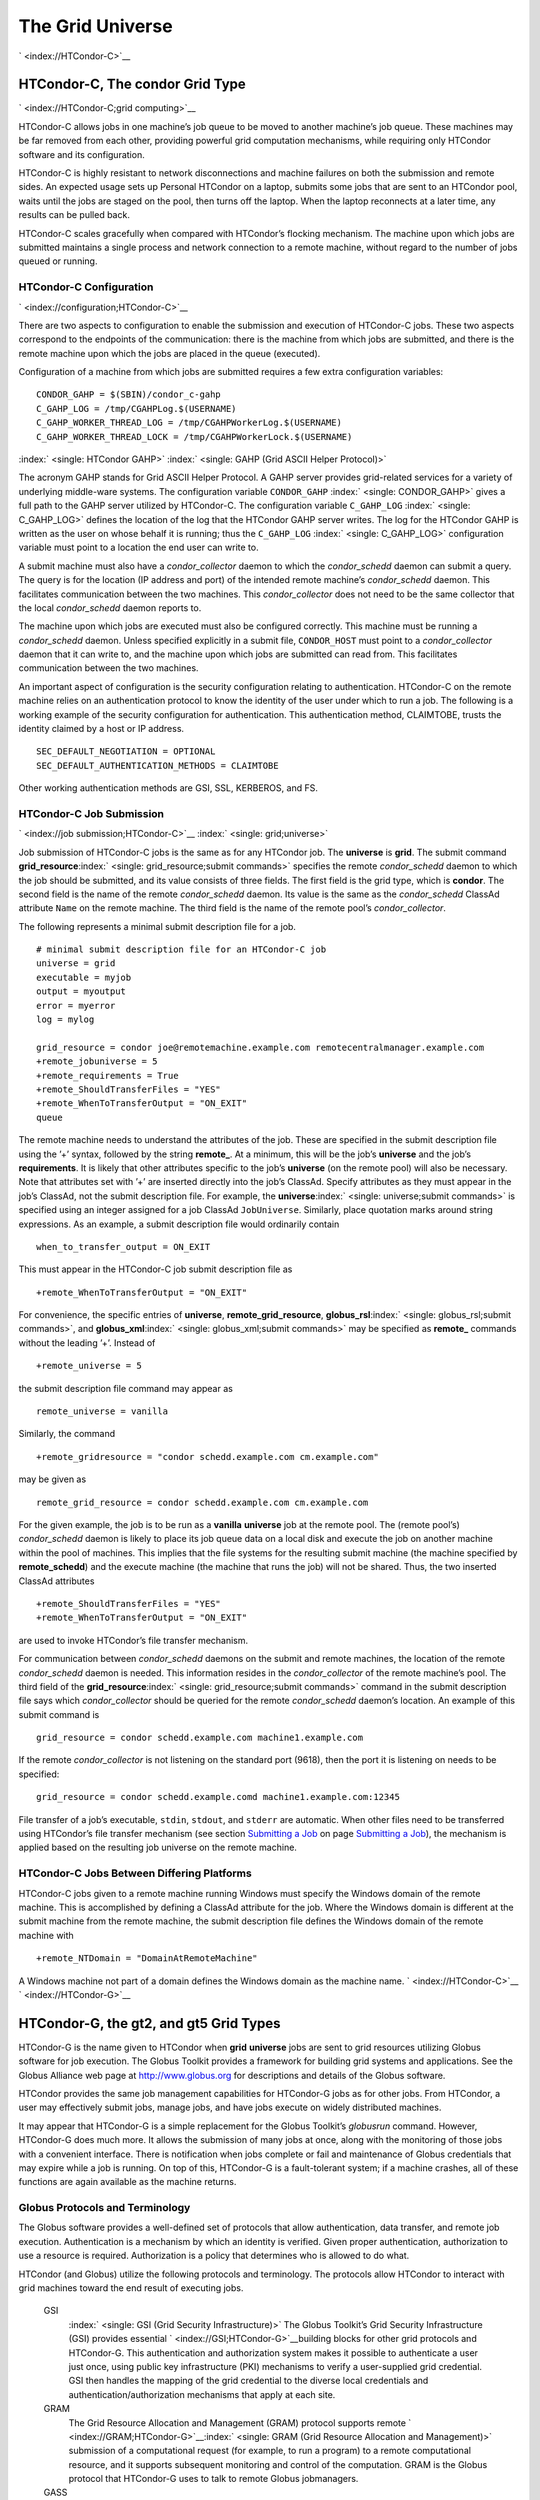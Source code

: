       

The Grid Universe
=================

` <index://HTCondor-C>`__

HTCondor-C, The condor Grid Type
--------------------------------

` <index://HTCondor-C;grid computing>`__

HTCondor-C allows jobs in one machine’s job queue to be moved to another
machine’s job queue. These machines may be far removed from each other,
providing powerful grid computation mechanisms, while requiring only
HTCondor software and its configuration.

HTCondor-C is highly resistant to network disconnections and machine
failures on both the submission and remote sides. An expected usage sets
up Personal HTCondor on a laptop, submits some jobs that are sent to an
HTCondor pool, waits until the jobs are staged on the pool, then turns
off the laptop. When the laptop reconnects at a later time, any results
can be pulled back.

HTCondor-C scales gracefully when compared with HTCondor’s flocking
mechanism. The machine upon which jobs are submitted maintains a single
process and network connection to a remote machine, without regard to
the number of jobs queued or running.

HTCondor-C Configuration
''''''''''''''''''''''''

` <index://configuration;HTCondor-C>`__

There are two aspects to configuration to enable the submission and
execution of HTCondor-C jobs. These two aspects correspond to the
endpoints of the communication: there is the machine from which jobs are
submitted, and there is the remote machine upon which the jobs are
placed in the queue (executed).

Configuration of a machine from which jobs are submitted requires a few
extra configuration variables:

::

    CONDOR_GAHP = $(SBIN)/condor_c-gahp 
    C_GAHP_LOG = /tmp/CGAHPLog.$(USERNAME) 
    C_GAHP_WORKER_THREAD_LOG = /tmp/CGAHPWorkerLog.$(USERNAME) 
    C_GAHP_WORKER_THREAD_LOCK = /tmp/CGAHPWorkerLock.$(USERNAME)

:index:` <single: HTCondor GAHP>`
:index:` <single: GAHP (Grid ASCII Helper Protocol)>`

The acronym GAHP stands for Grid ASCII Helper Protocol. A GAHP server
provides grid-related services for a variety of underlying middle-ware
systems. The configuration variable ``CONDOR_GAHP``
:index:` <single: CONDOR_GAHP>` gives a full path to the GAHP server utilized
by HTCondor-C. The configuration variable ``C_GAHP_LOG``
:index:` <single: C_GAHP_LOG>` defines the location of the log that the
HTCondor GAHP server writes. The log for the HTCondor GAHP is written as
the user on whose behalf it is running; thus the ``C_GAHP_LOG``
:index:` <single: C_GAHP_LOG>` configuration variable must point to a
location the end user can write to.

A submit machine must also have a *condor\_collector* daemon to which
the *condor\_schedd* daemon can submit a query. The query is for the
location (IP address and port) of the intended remote machine’s
*condor\_schedd* daemon. This facilitates communication between the two
machines. This *condor\_collector* does not need to be the same
collector that the local *condor\_schedd* daemon reports to.

The machine upon which jobs are executed must also be configured
correctly. This machine must be running a *condor\_schedd* daemon.
Unless specified explicitly in a submit file, ``CONDOR_HOST`` must point
to a *condor\_collector* daemon that it can write to, and the machine
upon which jobs are submitted can read from. This facilitates
communication between the two machines.

An important aspect of configuration is the security configuration
relating to authentication. HTCondor-C on the remote machine relies on
an authentication protocol to know the identity of the user under which
to run a job. The following is a working example of the security
configuration for authentication. This authentication method, CLAIMTOBE,
trusts the identity claimed by a host or IP address.

::

    SEC_DEFAULT_NEGOTIATION = OPTIONAL 
    SEC_DEFAULT_AUTHENTICATION_METHODS = CLAIMTOBE

Other working authentication methods are GSI, SSL, KERBEROS, and FS.

HTCondor-C Job Submission
'''''''''''''''''''''''''

` <index://job submission;HTCondor-C>`__ :index:` <single: grid;universe>`

Job submission of HTCondor-C jobs is the same as for any HTCondor job.
The **universe** is **grid**. The submit command
**grid\_resource**\ :index:` <single: grid_resource;submit commands>`
specifies the remote *condor\_schedd* daemon to which the job should be
submitted, and its value consists of three fields. The first field is
the grid type, which is **condor**. The second field is the name of the
remote *condor\_schedd* daemon. Its value is the same as the
*condor\_schedd* ClassAd attribute ``Name`` on the remote machine. The
third field is the name of the remote pool’s *condor\_collector*.

The following represents a minimal submit description file for a job.

::

    # minimal submit description file for an HTCondor-C job 
    universe = grid 
    executable = myjob 
    output = myoutput 
    error = myerror 
    log = mylog 
     
    grid_resource = condor joe@remotemachine.example.com remotecentralmanager.example.com 
    +remote_jobuniverse = 5 
    +remote_requirements = True 
    +remote_ShouldTransferFiles = "YES" 
    +remote_WhenToTransferOutput = "ON_EXIT" 
    queue

The remote machine needs to understand the attributes of the job. These
are specified in the submit description file using the ’+’ syntax,
followed by the string **remote\_**. At a minimum, this will be the
job’s **universe** and the job’s **requirements**. It is likely that
other attributes specific to the job’s **universe** (on the remote pool)
will also be necessary. Note that attributes set with ’+’ are inserted
directly into the job’s ClassAd. Specify attributes as they must appear
in the job’s ClassAd, not the submit description file. For example, the
**universe**\ :index:` <single: universe;submit commands>` is specified
using an integer assigned for a job ClassAd ``JobUniverse``. Similarly,
place quotation marks around string expressions. As an example, a submit
description file would ordinarily contain

::

    when_to_transfer_output = ON_EXIT

This must appear in the HTCondor-C job submit description file as

::

    +remote_WhenToTransferOutput = "ON_EXIT"

For convenience, the specific entries of **universe**,
**remote\_grid\_resource**,
**globus\_rsl**\ :index:` <single: globus_rsl;submit commands>`, and
**globus\_xml**\ :index:` <single: globus_xml;submit commands>` may be
specified as **remote\_** commands without the leading ’+’. Instead of

::

    +remote_universe = 5

the submit description file command may appear as

::

    remote_universe = vanilla

Similarly, the command

::

    +remote_gridresource = "condor schedd.example.com cm.example.com"

may be given as

::

    remote_grid_resource = condor schedd.example.com cm.example.com

For the given example, the job is to be run as a **vanilla**
**universe** job at the remote pool. The (remote pool’s)
*condor\_schedd* daemon is likely to place its job queue data on a local
disk and execute the job on another machine within the pool of machines.
This implies that the file systems for the resulting submit machine (the
machine specified by **remote\_schedd**) and the execute machine (the
machine that runs the job) will not be shared. Thus, the two inserted
ClassAd attributes

::

    +remote_ShouldTransferFiles = "YES" 
    +remote_WhenToTransferOutput = "ON_EXIT"

are used to invoke HTCondor’s file transfer mechanism.

For communication between *condor\_schedd* daemons on the submit and
remote machines, the location of the remote *condor\_schedd* daemon is
needed. This information resides in the *condor\_collector* of the
remote machine’s pool. The third field of the
**grid\_resource**\ :index:` <single: grid_resource;submit commands>`
command in the submit description file says which *condor\_collector*
should be queried for the remote *condor\_schedd* daemon’s location. An
example of this submit command is

::

    grid_resource = condor schedd.example.com machine1.example.com

If the remote *condor\_collector* is not listening on the standard port
(9618), then the port it is listening on needs to be specified:

::

    grid_resource = condor schedd.example.comd machine1.example.com:12345

File transfer of a job’s executable, ``stdin``, ``stdout``, and
``stderr`` are automatic. When other files need to be transferred using
HTCondor’s file transfer mechanism (see section \ `Submitting a
Job <../users-manual/submitting-a-job.html>`__ on page \ `Submitting a
Job <../users-manual/submitting-a-job.html>`__), the mechanism is
applied based on the resulting job universe on the remote machine.

HTCondor-C Jobs Between Differing Platforms
'''''''''''''''''''''''''''''''''''''''''''

HTCondor-C jobs given to a remote machine running Windows must specify
the Windows domain of the remote machine. This is accomplished by
defining a ClassAd attribute for the job. Where the Windows domain is
different at the submit machine from the remote machine, the submit
description file defines the Windows domain of the remote machine with

::

      +remote_NTDomain = "DomainAtRemoteMachine"

A Windows machine not part of a domain defines the Windows domain as the
machine name. ` <index://HTCondor-C>`__ ` <index://HTCondor-G>`__

HTCondor-G, the gt2, and gt5 Grid Types
---------------------------------------

HTCondor-G is the name given to HTCondor when **grid** **universe** jobs
are sent to grid resources utilizing Globus software for job execution.
The Globus Toolkit provides a framework for building grid systems and
applications. See the Globus Alliance web page at
`http://www.globus.org <http://www.globus.org>`__ for descriptions and
details of the Globus software.

HTCondor provides the same job management capabilities for HTCondor-G
jobs as for other jobs. From HTCondor, a user may effectively submit
jobs, manage jobs, and have jobs execute on widely distributed machines.

It may appear that HTCondor-G is a simple replacement for the Globus
Toolkit’s *globusrun* command. However, HTCondor-G does much more. It
allows the submission of many jobs at once, along with the monitoring of
those jobs with a convenient interface. There is notification when jobs
complete or fail and maintenance of Globus credentials that may expire
while a job is running. On top of this, HTCondor-G is a fault-tolerant
system; if a machine crashes, all of these functions are again available
as the machine returns.

Globus Protocols and Terminology
''''''''''''''''''''''''''''''''

The Globus software provides a well-defined set of protocols that allow
authentication, data transfer, and remote job execution. Authentication
is a mechanism by which an identity is verified. Given proper
authentication, authorization to use a resource is required.
Authorization is a policy that determines who is allowed to do what.

HTCondor (and Globus) utilize the following protocols and terminology.
The protocols allow HTCondor to interact with grid machines toward the
end result of executing jobs.

 GSI
    :index:` <single: GSI (Grid Security Infrastructure)>` The Globus
    Toolkit’s Grid Security Infrastructure (GSI) provides essential
    ` <index://GSI;HTCondor-G>`__\ building blocks for other grid
    protocols and HTCondor-G. This authentication and authorization
    system makes it possible to authenticate a user just once, using
    public key infrastructure (PKI) mechanisms to verify a user-supplied
    grid credential. GSI then handles the mapping of the grid credential
    to the diverse local credentials and authentication/authorization
    mechanisms that apply at each site.
 GRAM
    The Grid Resource Allocation and Management (GRAM) protocol supports
    remote
    ` <index://GRAM;HTCondor-G>`__\ :index:` <single: GRAM (Grid Resource Allocation and Management)>`
    submission of a computational request (for example, to run a
    program) to a remote computational resource, and it supports
    subsequent monitoring and control of the computation. GRAM is the
    Globus protocol that HTCondor-G uses to talk to remote Globus
    jobmanagers.
 GASS
    The Globus Toolkit’s Global Access to Secondary Storage (GASS)
    service provides
    ` <index://GASS;HTCondor-G>`__\ :index:` <single: GASS (Global Access to Secondary Storage)>`
    mechanisms for transferring data to and from a remote HTTP, FTP, or
    GASS server. GASS is used by HTCondor for the **gt2** grid type to
    transfer a job’s files to and from the machine where the job is
    submitted and the remote resource.
 GridFTP
    GridFTP is an extension of FTP that provides strong security and
    high-performance options for large data transfers.
 RSL
    RSL (Resource Specification Language) is the language GRAM accepts
    to specify job information.
 gatekeeper
    A gatekeeper is a software daemon executing on a remote machine on
    the grid. It is relevant only to the **gt2** grid type, and this
    daemon handles the initial communication between HTCondor and a
    remote resource.
 jobmanager
    A jobmanager is the Globus service that is initiated at a remote
    resource to submit, keep track of, and manage grid I/O for jobs
    running on an underlying batch system. There is a specific
    jobmanager for each type of batch system supported by Globus
    (examples are HTCondor, LSF, and PBS).

In its interaction with Globus software, HTCondor contains a GASS
server, used to transfer the executable, ``stdin``, ``stdout``, and
``stderr`` to and from the remote job execution site. HTCondor uses the
GRAM protocol to contact the remote gatekeeper and request that a new
jobmanager be started. The GRAM protocol is also used to when monitoring
the job’s progress. HTCondor detects and intelligently handles cases
such as if the remote resource crashes.

There are now two different versions of the GRAM protocol in common
usage: **gt2** and **gt5**. HTCondor supports both of them.

 gt2
    This initial GRAM protocol is used in Globus Toolkit versions 1 and
    2. It is still used by many production systems. Where available in
    the other, more recent versions of the protocol, **gt2** is referred
    to as the pre-web services GRAM (or pre-WS GRAM) or GRAM2.
 gt5
    This latest GRAM protocol is an extension of GRAM2 that is intended
    to be more scalable and robust. It is usually referred to as GRAM5.

The gt2 Grid Type
'''''''''''''''''

:index:` <single: grid, grid type gt2;universe>`
:index:` <single: submitting jobs to gt2;grid computing>`

HTCondor-G supports submitting jobs to remote resources running the
Globus Toolkit’s GRAM2 (or pre-WS GRAM) service. This flavor of GRAM is
the most common. These HTCondor-G jobs are submitted the same as any
other HTCondor job. The **universe** is **grid**, and the pre-web
services GRAM protocol is specified by setting the type of grid as
**gt2** in the
**grid\_resource**\ :index:` <single: grid_resource;submit commands>`
command. ` <index://job submission;HTCondor-G>`__
` <index://proxy;HTCondor-G>`__ :index:` <single: proxy>`

Under HTCondor, successful job submission to the **grid** **universe**
with **gt2** requires credentials.
` <index://X.509 certificate;HTCondor-G>`__\ An X.509 certificate is
used to create a proxy, and an account, authorization, or allocation to
use a grid resource is required. For general information on proxies and
certificates, please consult the Globus page at

`http://www-unix.globus.org/toolkit/docs/4.0/security/key-index.html <http://www-unix.globus.org/toolkit/docs/4.0/security/key-index.html>`__

Before submitting a job to HTCondor under the **grid** universe, use
*grid-proxy-init* to create a proxy.

Here is a simple submit description file.
:index:` <single: grid universe;submit description file>`\ The example
specifies a **gt2** job to be run on an NCSA machine.

::

    executable = test 
    universe = grid 
    grid_resource = gt2 modi4.ncsa.uiuc.edu/jobmanager 
    output = test.out 
    log = test.log 
    queue

The **executable**\ :index:` <single: executable;submit commands>` for this
example is transferred from the local machine to the remote machine. By
default, HTCondor transfers the executable, as well as any files
specified by an **input**\ :index:` <single: input;submit commands>`
command. Note that the executable must be compiled for its intended
platform. :index:` <single: grid_resource;submit commands>`

The command
**grid\_resource**\ :index:` <single: grid_resource;submit commands>` is a
required command for grid universe jobs. The second field specifies the
scheduling software to be used on the remote resource. There is a
specific jobmanager for each type of batch system supported by Globus.
The full syntax for this command line appears as

::

    grid_resource = gt2 machinename[:port]/jobmanagername[:X.509 distinguished name]

The portions of this syntax specification enclosed within square
brackets ([ and ]) are optional. On a machine where the jobmanager is
listening on a nonstandard port, include the port number. The
jobmanagername is a site-specific string. The most common one is
jobmanager-fork, but others are

::

    jobmanager 
    jobmanager-condor 
    jobmanager-pbs 
    jobmanager-lsf 
    jobmanager-sge

The Globus software running on the remote resource uses this string to
identify and select the correct service to perform. Other jobmanagername
strings are used, where additional services are defined and implemented.

The job log file is maintained on the submit machine.

Example output from *condor\_q* for this submission looks like:

::

    % condor_q 
     
     
    -- Submitter: wireless48.cs.wisc.edu : <128.105.48.148:33012> : wireless48.cs.wi 
     
     ID      OWNER         SUBMITTED     RUN_TIME ST PRI SIZE CMD 
       7.0   smith        3/26 14:08   0+00:00:00 I  0   0.0  test 
     
    1 jobs; 1 idle, 0 running, 0 held

After a short time, the Globus resource accepts the job. Again running
*condor\_q* will now result in

::

    % condor_q 
     
     
    -- Submitter: wireless48.cs.wisc.edu : <128.105.48.148:33012> : wireless48.cs.wi 
     
     ID      OWNER         SUBMITTED     RUN_TIME ST PRI SIZE CMD 
       7.0   smith        3/26 14:08   0+00:01:15 R  0   0.0  test 
     
    1 jobs; 0 idle, 1 running, 0 held

Then, very shortly after that, the queue will be empty again, because
the job has finished:

::

    % condor_q 
     
     
    -- Submitter: wireless48.cs.wisc.edu : <128.105.48.148:33012> : wireless48.cs.wi 
     
     ID      OWNER            SUBMITTED     RUN_TIME ST PRI SIZE CMD 
     
    0 jobs; 0 idle, 0 running, 0 held

A second example of a submit description file runs the Unix *ls* program
on a different Globus resource.

::

    executable = /bin/ls 
    transfer_executable = false 
    universe = grid 
    grid_resource = gt2 vulture.cs.wisc.edu/jobmanager 
    output = ls-test.out 
    log = ls-test.log 
    queue

In this example, the executable (the binary) has been pre-staged. The
executable is on the remote machine, and it is not to be transferred
before execution. Note that the required **grid\_resource** and
**universe** commands are present. The command

::

    transfer_executable = false

within the submit description file identifies the executable as being
pre-staged. In this case, the **executable** command gives the path to
the executable on the remote machine.

A third example submits a Perl script to be run as a submitted HTCondor
job. The Perl script both lists and sets environment variables for a
job. Save the following Perl script with the name ``env-test.pl``, to be
used as an HTCondor job executable.

::

    #!/usr/bin/env perl 
     
    foreach $key (sort keys(%ENV)) 
    { 
       print "$key = $ENV{$key}\n" 
    } 
     
    exit 0;

Run the Unix command

::

    chmod 755 env-test.pl

to make the Perl script executable.

Now create the following submit description file. Replace
``example.cs.wisc.edu/jobmanager`` with a resource you are authorized to
use.

::

    executable = env-test.pl 
    universe = grid 
    grid_resource = gt2 example.cs.wisc.edu/jobmanager 
    environment = foo=bar; zot=qux 
    output = env-test.out 
    log = env-test.log 
    queue

When the job has completed, the output file, ``env-test.out``, should
contain something like this:

::

    GLOBUS_GRAM_JOB_CONTACT = https://example.cs.wisc.edu:36213/30905/1020633947/ 
    GLOBUS_GRAM_MYJOB_CONTACT = URLx-nexus://example.cs.wisc.edu:36214 
    GLOBUS_LOCATION = /usr/local/globus 
    GLOBUS_REMOTE_IO_URL = /home/smith/.globus/.gass_cache/globus_gass_cache_1020633948 
    HOME = /home/smith 
    LANG = en_US 
    LOGNAME = smith 
    X509_USER_PROXY = /home/smith/.globus/.gass_cache/globus_gass_cache_1020633951 
    foo = bar 
    zot = qux

Of particular interest is the ``GLOBUS_REMOTE_IO_URL`` environment
variable. HTCondor-G automatically starts up a GASS remote I/O server on
the submit machine. Because of the potential for either side of the
connection to fail, the URL for the server cannot be passed directly to
the job. Instead, it is placed into a file, and the
``GLOBUS_REMOTE_IO_URL`` environment variable points to this file.
Remote jobs can read this file and use the URL it contains to access the
remote GASS server running inside HTCondor-G. If the location of the
GASS server changes (for example, if HTCondor-G restarts), HTCondor-G
will contact the Globus gatekeeper and update this file on the machine
where the job is running. It is therefore important that all accesses to
the remote GASS server check this file for the latest location.

The following example is a Perl script that uses the GASS server in
HTCondor-G to copy input files to the execute machine. In this example,
the remote job counts the number of lines in a file.

::

    #!/usr/bin/env perl 
    use FileHandle; 
    use Cwd; 
     
    STDOUT->autoflush(); 
    $gassUrl = `cat $ENV{GLOBUS_REMOTE_IO_URL}`; 
    chomp $gassUrl; 
     
    $ENV{LD_LIBRARY_PATH} = $ENV{GLOBUS_LOCATION}. "/lib"; 
    $urlCopy = $ENV{GLOBUS_LOCATION}."/bin/globus-url-copy"; 
     
    # globus-url-copy needs a full path name 
    $pwd = getcwd(); 
    print "$urlCopy $gassUrl/etc/hosts file://$pwd/temporary.hosts\n\n"; 
    `$urlCopy $gassUrl/etc/hosts file://$pwd/temporary.hosts`; 
     
    open(file, "temporary.hosts"); 
    while(<file>) { 
    print $_; 
    } 
     
    exit 0;

The submit description file used to submit the Perl script as an
HTCondor job appears as:

::

    executable = gass-example.pl 
    universe = grid 
    grid_resource = gt2 example.cs.wisc.edu/jobmanager 
    output = gass.out 
    log = gass.log 
    queue

There are two optional submit description file commands of note:
**x509userproxy**\ :index:` <single: x509userproxy;submit commands>` and
**globus\_rsl**\ :index:` <single: globus_rsl;submit commands>`. The
**x509userproxy** command specifies the path to an X.509 proxy. The
command is of the form:

::

    x509userproxy = /path/to/proxy

If this optional command is not present in the submit description file,
then HTCondor-G checks the value of the environment variable
``X509_USER_PROXY`` for the location of the proxy. If this environment
variable is not present, then HTCondor-G looks for the proxy in the file
``/tmp/x509up_uXXXX``, where the characters XXXX in this file name are
replaced with the Unix user id.

The **globus\_rsl** command is used to add additional attribute settings
to a job’s RSL string. The format of the **globus\_rsl** command is

::

    globus_rsl = (name=value)(name=value)

Here is an example of this command from a submit description file:

::

    globus_rsl = (project=Test_Project)

This example’s attribute name for the additional RSL is ``project``, and
the value assigned is ``Test_Project``.

The gt5 Grid Type
'''''''''''''''''

:index:` <single: grid, grid type gt5;universe>`
:index:` <single: submitting jobs to gt5;grid computing>`

The Globus GRAM5 protocol works the same as the gt2 grid type. Its
implementation differs from gt2 in the following 3 items:

-  The Grid Monitor is disabled.
-  Globus job managers are not stopped and restarted.
-  The configuration variable
   ``GRIDMANAGER_MAX_JOBMANAGERS_PER_RESOURCE``
   :index:` <single: GRIDMANAGER_MAX_JOBMANAGERS_PER_RESOURCE>` is not
   applied (for gt5 jobs).

Normally, HTCondor will automatically detect whether a service is GRAM2
or GRAM5 and interact with it accordingly. It does not matter whether
gt2 or gt5 is specified. Disable this detection by setting the
configuration variable ``GRAM_VERSION_DETECTION``
:index:` <single: GRAM_VERSION_DETECTION>` to ``False``. If disabled, each
resource must be accurately identified as either gt2 or gt5 in the
**grid\_resource** submit command.

Credential Management with *MyProxy*
''''''''''''''''''''''''''''''''''''

:index:` <single: renewal with;proxy>`

HTCondor-G can use *MyProxy* software to automatically renew GSI proxies
for **grid** **universe** jobs with grid type **gt2**. *MyProxy* is a
software component developed at NCSA and used widely throughout the grid
community. For more information see:
`http://grid.ncsa.illinois.edu/myproxy/ <http://grid.ncsa.illinois.edu/myproxy/>`__

Difficulties with proxy expiration occur in two cases. The first case
are long running jobs, which do not complete before the proxy expires.
The second case occurs when great numbers of jobs are submitted. Some of
the jobs may not yet be started or not yet completed before the proxy
expires. One proposed solution to these difficulties is to generate
longer-lived proxies. This, however, presents a greater security
problem. Remember that a GSI proxy is sent to the remote Globus
resource. If a proxy falls into the hands of a malicious user at the
remote site, the malicious user can impersonate the proxy owner for the
duration of the proxy’s lifetime. The longer the proxy’s lifetime, the
more time a malicious user has to misuse the owner’s credentials. To
minimize the window of opportunity of a malicious user, it is
recommended that proxies have a short lifetime (on the order of several
hours).

The *MyProxy* software generates proxies using credentials (a user
certificate or a long-lived proxy) located on a secure *MyProxy* server.
HTCondor-G talks to the MyProxy server, renewing a proxy as it is about
to expire. Another advantage that this presents is it relieves the user
from having to store a GSI user certificate and private key on the
machine where jobs are submitted. This may be particularly important if
a shared HTCondor-G submit machine is used by several users.

In the a typical case, the following steps occur:

#. The user creates a long-lived credential on a secure *MyProxy*
   server, using the *myproxy-init* command. Each organization generally
   has their own *MyProxy* server.
#. The user creates a short-lived proxy on a local submit machine, using
   *grid-proxy-init* or *myproxy-get-delegation*.
#. The user submits an HTCondor-G job, specifying:

       *MyProxy* server name (host:port)
       *MyProxy* credential name (optional)
       *MyProxy* password

#. At the short-lived proxy expiration HTCondor-G talks to the *MyProxy*
   server to refresh the proxy.

HTCondor-G keeps track of the password to the *MyProxy* server for
credential renewal. Although HTCondor-G tries to keep the password
encrypted and secure, it is still possible (although highly unlikely)
for the password to be intercepted from the HTCondor-G machine (more
precisely, from the machine that the *condor\_schedd* daemon that
manages the grid universe jobs runs on, which may be distinct from the
machine from where jobs are submitted). The following safeguard
practices are recommended.

#. Provide time limits for credentials on the *MyProxy* server. The
   default is one week, but you may want to make it shorter.
#. Create several different *MyProxy* credentials, maybe as many as one
   for each submitted job. Each credential has a unique name, which is
   identified with the ``MyProxyCredentialName`` command in the submit
   description file.
#. Use the following options when initializing the credential on the
   *MyProxy* server:

   ::

       myproxy-init -s <host> -x -r <cert subject> -k <cred name>

   The option **-x -r **\ *<cert subject>* essentially tells the
   *MyProxy* server to require two forms of authentication:

   #. a password (initially set with *myproxy-init*)
   #. an existing proxy (the proxy to be renewed)

#. A submit description file may include the password. An example
   contains commands of the form:

   ::

       executable      = /usr/bin/my-executable 
       universe        = grid 
       grid_resource   = gt2 condor-unsup-7 
       MyProxyHost     = example.cs.wisc.edu:7512 
       MyProxyServerDN = /O=doesciencegrid.org/OU=People/CN=Jane Doe 25900 
       MyProxyPassword = password 
       MyProxyCredentialName = my_executable_run 
       queue

   Note that placing the password within the submit description file is
   not really secure, as it relies upon security provided by the file
   system. This may still be better than option 5.

#. Use the **-p** option to *condor\_submit*. The submit command appears
   as

   ::

       condor_submit -p mypassword /home/user/myjob.submit

   The argument list for *condor\_submit* defaults to being publicly
   available. An attacker with a login on that local machine could
   generate a simple shell script to watch for the password.

Currently, HTCondor-G calls the *myproxy-get-delegation* command-line
tool, passing it the necessary arguments. The location of the
*myproxy-get-delegation* executable is determined by the configuration
variable ``MYPROXY_GET_DELEGATION``
:index:` <single: MYPROXY_GET_DELEGATION>` in the configuration file on the
HTCondor-G machine. This variable is read by the *condor\_gridmanager*.
If *myproxy-get-delegation* is a dynamically-linked executable (verify
this with ``ldd myproxy-get-delegation``), point
``MYPROXY_GET_DELEGATION`` to a wrapper shell script that sets
``LD_LIBRARY_PATH`` to the correct *MyProxy* library or Globus library
directory and then calls *myproxy-get-delegation*. Here is an example of
such a wrapper script:

::

    #!/bin/sh 
    export LD_LIBRARY_PATH=/opt/myglobus/lib 
    exec /opt/myglobus/bin/myproxy-get-delegation $@

The Grid Monitor
''''''''''''''''

:index:` <single: Grid Monitor>`
:index:` <single: Grid Monitor;grid computing>`
:index:` <single: using the Grid Monitor;scalability>`

HTCondor’s Grid Monitor is designed to improve the scalability of
machines running the Globus Toolkit’s GRAM2 gatekeeper. Normally, this
service runs a jobmanager process for every job submitted to the
gatekeeper. This includes both currently running jobs and jobs waiting
in the queue. Each jobmanager runs a Perl script at frequent intervals
(every 10 seconds) to poll the state of its job in the local batch
system. For example, with 400 jobs submitted to a gatekeeper, there will
be 400 jobmanagers running, each regularly starting a Perl script. When
a large number of jobs have been submitted to a single gatekeeper, this
frequent polling can heavily load the gatekeeper. When the gatekeeper is
under heavy load, the system can become non-responsive, and a variety of
problems can occur.

HTCondor’s Grid Monitor temporarily replaces these jobmanagers. It is
named the Grid Monitor, because it replaces the monitoring (polling)
duties previously done by jobmanagers. When the Grid Monitor runs,
HTCondor attempts to start a single process to poll all of a user’s jobs
at a given gatekeeper. While a job is waiting in the queue, but not yet
running, HTCondor shuts down the associated jobmanager, and instead
relies on the Grid Monitor to report changes in status. The jobmanager
started to add the job to the remote batch system queue is shut down.
The jobmanager restarts when the job begins running.

The Grid Monitor requires that the gatekeeper support the fork
jobmanager with the name *jobmanager-fork*. If the gatekeeper does not
support the fork jobmanager, the Grid Monitor will not be used for that
site. The *condor\_gridmanager* log file reports any problems using the
Grid Monitor.

The Grid Monitor is enabled by default, and the configuration macro
``GRID_MONITOR`` :index:` <single: GRID_MONITOR>` identifies the location of
the executable.

Limitations of HTCondor-G
'''''''''''''''''''''''''

` <index://limitations;HTCondor-G>`__

Submitting jobs to run under the grid universe has not yet been
perfected. The following is a list of known limitations:

#. No checkpoints.
#. No job exit codes are available when using **gt2**.
#. Limited platform availability. Windows support is not available.

` <index://HTCondor-G>`__

The nordugrid Grid Type
-----------------------

:index:` <single: NorduGrid>`
:index:` <single: submitting jobs to NorduGrid;grid computing>`

NorduGrid is a project to develop free grid middleware named the
Advanced Resource Connector (ARC). See the NorduGrid web page
(`http://www.nordugrid.org <http://www.nordugrid.org>`__) for more
information about NorduGrid software.

HTCondor jobs may be submitted to NorduGrid resources using the **grid**
universe. The
**grid\_resource**\ :index:` <single: grid_resource;submit commands>`
command specifies the name of the NorduGrid resource as follows:

::

    grid_resource = nordugrid ng.example.com

NorduGrid uses X.509 credentials for authentication, usually in the form
a proxy certificate. *condor\_submit* looks in default locations for the
proxy. The submit description file command
**x509userproxy**\ :index:` <single: x509userproxy;submit commands>` may be
used to give the full path name to the directory containing the proxy,
when the proxy is not in a default location. If this optional command is
not present in the submit description file, then the value of the
environment variable ``X509_USER_PROXY`` is checked for the location of
the proxy. If this environment variable is not present, then the proxy
in the file ``/tmp/x509up_uXXXX`` is used, where the characters XXXX in
this file name are replaced with the Unix user id.

NorduGrid uses RSL syntax to describe jobs. The submit description file
command
**nordugrid\_rsl**\ :index:` <single: nordugrid_rsl;submit commands>` adds
additional attributes to the job RSL that HTCondor constructs. The
format this submit description file command is

::

    nordugrid_rsl = (name=value)(name=value)

The unicore Grid Type
---------------------

:index:` <single: Unicore>`
:index:` <single: submitting jobs to Unicore;grid computing>`

Unicore is a Java-based grid scheduling system. See
`http://www.unicore.eu/ <http://www.unicore.eu/>`__ for more information
about Unicore.

HTCondor jobs may be submitted to Unicore resources using the **grid**
universe. The
**grid\_resource**\ :index:` <single: grid_resource;submit commands>`
command specifies the name of the Unicore resource as follows:

::

    grid_resource = unicore usite.example.com vsite

**usite.example.com** is the host name of the Unicore gateway machine to
which the HTCondor job is to be submitted. **vsite** is the name of the
Unicore virtual resource to which the HTCondor job is to be submitted.

Unicore uses certificates stored in a Java keystore file for
authentication. The following submit description file commands are
required to properly use the keystore file.

 **keystore\_file**\ :index:` <single: keystore_file;submit commands>`
    Specifies the complete path and file name of the Java keystore file
    to use.
 **keystore\_alias**\ :index:` <single: keystore_alias;submit commands>`
    A string that specifies which certificate in the Java keystore file
    to use.

**keystore\_passphrase\_file**\ :index:` <single: keystore_passphrase_file;submit commands>`
    Specifies the complete path and file name of the file containing the
    passphrase protecting the certificate in the Java keystore file.

The batch Grid Type (for PBS, LSF, SGE, and SLURM)
--------------------------------------------------

:index:` <single: batch grid type>`

The **batch** grid type is used to submit to a local PBS, LSF, SGE, or
SLURM system using the **grid** universe and the
**grid\_resource**\ :index:` <single: grid_resource;submit commands>`
command by placing a variant of the following into the submit
description file.

::

    grid_resource = batch pbs

The second argument on the right hand side will be one of ``pbs``,
``lsf``, ``sge``, or ``slurm``.

Any of these batch grid types requires two variables to be set in the
HTCondor configuration file. ``BATCH_GAHP`` :index:` <single: BATCH_GAHP>` is
the path to the GAHP server binary that is to be used to submit one of
these batch jobs. ``GLITE_LOCATION`` :index:` <single: GLITE_LOCATION>` is
the path to the directory containing the GAHP’s configuration file and
auxiliary binaries. In the HTCondor distribution, these files are
located in ``$(LIBEXEC)``/glite. The batch GAHP’s configuration file is
in ``$(GLITE_LOCATION)``/etc/batch\_gahp.config. The batch GAHP’s
auxiliary binaries are to be in the directory ``$(GLITE_LOCATION)``/bin.
The HTCondor configuration file appears

::

    GLITE_LOCATION = $(LIBEXEC)/glite 
    BATCH_GAHP     = $(GLITE_LOCATION)/bin/batch_gahp

The batch GAHP’s configuration file has variables that must be modified
to tell it where to find

 PBS
    on the local system. ``pbs_binpath`` is the directory that contains
    the PBS binaries. ``pbs_spoolpath`` is the PBS spool directory.
 LSF
    on the local system. ``lsf_binpath`` is the directory that contains
    the LSF binaries. ``lsf_confpath`` is the location of the LSF
    configuration file.

:index:` <single: PBS (Portable Batch System)>`
:index:` <single: submitting jobs to PBS;grid computing>`

The popular PBS (Portable Batch System) can be found at
`http://www.pbsworks.com/ <http://www.pbsworks.com/>`__, and Torque is
at
(`http://www.adaptivecomputing.com/products/open-source/torque/ <http://www.adaptivecomputing.com/products/open-source/torque/>`__).

As an alternative to the submission details given above, HTCondor jobs
may be submitted to a local PBS system using the **grid** universe and
the **grid\_resource** command by placing the following into the submit
description file.

::

    grid_resource = pbs

:index:` <single: LSF>`
:index:` <single: submitting jobs to Platform LSF;grid computing>`

HTCondor jobs may be submitted to the Platform LSF batch system. Find
the Platform product from the page
`http://www.platform.com/Products/ <http://www.platform.com/Products/>`__
for more information about Platform LSF.

As an alternative to the submission details given above, HTCondor jobs
may be submitted to a local Platform LSF system using the **grid**
universe and the **grid\_resource** command by placing the following
into the submit description file.

::

    grid_resource = lsf

:index:` <single: SGE (Sun Grid Engine)>`
:index:` <single: submitting jobs to SGE;grid computing>`

The popular Grid Engine batch system (formerly known as Sun Grid Engine
and abbreviated SGE) is available in two varieties: Oracle Grid Engine
(`http://www.oracle.com/us/products/tools/oracle-grid-engine-075549.html <http://www.oracle.com/us/products/tools/oracle-grid-engine-075549.html>`__)
and Univa Grid Engine
(`http://www.univa.com/?gclid=CLXg6-OEy6wCFWICQAodl0lm9Q <http://www.univa.com/?gclid=CLXg6-OEy6wCFWICQAodl0lm9Q>`__).

As an alternative to the submission details given above, HTCondor jobs
may be submitted to a local SGE system using the **grid** universe and
adding the **grid\_resource** command by placing into the submit
description file:

::

    grid_resource = sge

The *condor\_qsub* command line tool will take PBS/SGE style batch files
or command line arguments and submit the job to HTCondor instead. See
the *condor\_qsub* manual page at `12 <Condorqsub.html#x132-94400012>`__
for details.

The EC2 Grid Type
-----------------

:index:` <single: Amazon EC2 Query API>`
:index:` <single: EC2 grid jobs>`
:index:` <single: submitting jobs using the EC2 Query API;grid computing>`
:index:` <single: ec2;grid type>`

HTCondor jobs may be submitted to clouds supporting Amazon’s Elastic
Compute Cloud (EC2) interface. The EC2 interface permits on-line
commercial services that provide the rental of computers by the hour to
run computational applications. They run virtual machine images that
have been uploaded to Amazon’s online storage service (S3 or EBS). More
information about Amazon’s EC2 service is available at
`http://aws.amazon.com/ec2 <http://aws.amazon.com/ec2>`__.

The **ec2** grid type uses the EC2 Query API, also called the EC2 REST
API.

EC2 Job Submission
''''''''''''''''''

HTCondor jobs are submitted to an EC2 service with the **grid**
universe, setting the
**grid\_resource**\ :index:` <single: grid_resource;submit commands>`
command to **ec2**, followed by the service’s URL. For example, partial
contents of the submit description file may be

::

    grid_resource = ec2 https://ec2.us-east-1.amazonaws.com/

(Replace ’us-east-1’ with the AWS region you’d like to use.)

Since the job is a virtual machine image, most of the submit description
file commands specifying input or output files are not applicable. The
**executable**\ :index:` <single: executable;submit commands>` command is
still required, but its value is ignored. It can be used to identify
different jobs in the output of *condor\_q*.

The VM image for the job must already reside in one of Amazon’s storage
service (S3 or EBS) and be registered with EC2. In the submit
description file, provide the identifier for the image using
**ec2\_ami\_id**\ :index:` <single: ec2_ami_id;submit commands>`.
:index:` <single: authentication methods>`

This grid type requires access to user authentication information, in
the form of path names to files containing the appropriate keys, with
one exception, described below.

The **ec2** grid type has two different authentication methods. The
first authentication method uses the EC2 API’s built-in authentication.
Specify the service with expected ``http://`` or ``https://`` URL, and
set the EC2 access key and secret access key as follows:

::

    ec2_access_key_id = /path/to/access.key 
    ec2_secret_access_key = /path/to/secret.key

The ``euca3://`` and ``euca3s://`` protocols must use this
authentication method. These protocols exist to work correctly when the
resources do not support the ``InstanceInitiatedShutdownBehavior``
parameter.

The second authentication method for the EC2 grid type is X.509. Specify
the service with an ``x509://`` URL, even if the URL was given in
another form. Use
**ec2\_access\_key\_id**\ :index:` <single: ec2_access_key_id;submit commands>`
to specify the path to the X.509 public key (certificate), which is not
the same as the built-in authentication’s access key.
**ec2\_secret\_access\_key**\ :index:` <single: ec2_secret_access_key;submit commands>`
specifies the path to the X.509 private key, which is not the same as
the built-in authentication’s secret key. The following example
illustrates the specification for X.509 authentication:

::

    grid_resource = ec2 x509://service.example 
    ec2_access_key_id = /path/to/x.509/public.key 
    ec2_secret_access_key = /path/to/x.509/private.key

If using an X.509 proxy, specify the proxy in both places.

The exception to both of these cases applies when submitting EC2 jobs to
an HTCondor running in an EC2 instance. If that instance has been
configured with sufficient privileges, you may specify “FROM INSTANCE”
(without the quotes) for either **ec2\_access\_key\_id** or
**ec2\_secret\_access\_key**, and HTCondor will use the instance’s
credentials. (AWS grants an EC2 instance access to temporary
credentials, renewed over the instance’s lifetime, based on the
instance’s assigned IAM (instance) profile and the corresponding IAM
role. You may specify the this information when launching an instance or
later, during its lifetime.)

HTCondor can use the EC2 API to create an SSH key pair that allows
secure log in to the virtual machine once it is running. If the command
**ec2\_keypair\_file**\ :index:` <single: ec2_keypair_file;submit commands>`
is set in the submit description file, HTCondor will write an SSH
private key into the indicated file. The key can be used to log into the
virtual machine. Note that modification will also be needed of the
firewall rules for the job to incoming SSH connections.

An EC2 service uses a firewall to restrict network access to the virtual
machine instances it runs. Typically, no incoming connections are
allowed. One can define sets of firewall rules and give them names. The
EC2 API calls these security groups. If utilized, tell HTCondor what set
of security groups should be applied to each VM using the
**ec2\_security\_groups**\ :index:` <single: ec2_security_groups;submit commands>`
submit description file command. If not provided, HTCondor uses the
security group **default**. This command specifies security group names;
to specify IDs, use
**ec2\_security\_ids**\ :index:` <single: ec2_security_ids;submit commands>`.
This may be necessary when specifying a Virtual Private Cloud (VPC)
instance.

To run an instance in a VPC, set
**ec2\_vpc\_subnet**\ :index:` <single: ec2_vpc_subnet;submit commands>` to
the the desired VPC’s specification string. The instance’s IP address
may also be specified by setting
**ec2\_vpc\_id**\ :index:` <single: ec2_vpc_id;submit commands>`.

The EC2 API allows the choice of different hardware configurations for
instances to run on. Select which configuration to use for the **ec2**
grid type with the
**ec2\_instance\_type**\ :index:` <single: ec2_instance_type;submit commands>`
submit description file command. HTCondor provides no default.

Certain instance types provide additional block devices whose names must
be mapped to kernel device names in order to be used. The
**ec2\_block\_device\_mapping**\ :index:` <single: ec2_block_device_mapping;submit commands>`
submit description file command allows specification of these maps. A
map is a device name followed by a colon, followed by kernel name; maps
are separated by a commas, and/or spaces. For example, to specify that
the first ephemeral device should be ``/dev/sdb`` and the second
``/dev/sdc``:

::

    ec2_block_device_mapping = ephemeral0:/dev/sdb, ephemeral1:/dev/sdc

Each virtual machine instance can be given up to 16 KiB of unique data,
accessible by the instance by connecting to a well-known address. This
makes it easy for many instances to share the same VM image, but perform
different work. This data can be specified to HTCondor in one of two
ways. First, the data can be provided directly in the submit description
file using the
**ec2\_user\_data**\ :index:` <single: ec2_user_data;submit commands>`
command. Second, the data can be stored in a file, and the file name is
specified with the
**ec2\_user\_data\_file**\ :index:` <single: ec2_user_data_file;submit commands>`
submit description file command. This second option allows the use of
binary data. If both options are used, the two blocks of data are
concatenated, with the data from **ec2\_user\_data** occurring first.
HTCondor performs the base64 encoding that EC2 expects on the data.

Amazon also offers an Identity and Access Management (IAM) service. To
specify an IAM (instance) profile for an EC2 job, use submit commands
**ec2\_iam\_profile\_name**\ :index:` <single: ec2_iam_profile_name;submit commands>`
or
**ec2\_iam\_profile\_arn**\ :index:` <single: ec2_iam_profile_arn;submit commands>`.

Termination of EC2 Jobs
'''''''''''''''''''''''

A protocol defines the shutdown procedure for jobs running as EC2
instances. The service is told to shut down the instance, and the
service acknowledges. The service then advances the instance to a state
in which the termination is imminent, but the job is given time to shut
down gracefully.

Once this state is reached, some services other than Amazon cannot be
relied upon to actually terminate the job. Thus, HTCondor must check
that the instance has terminated before removing the job from the queue.
This avoids the possibility of HTCondor losing track of a job while it
is still accumulating charges on the service.

HTCondor checks after a fixed time interval that the job actually has
terminated. If the job has not terminated after a total of four checks,
the job is placed on hold.

Using Spot Instances
''''''''''''''''''''

EC2 jobs may also be submitted to clouds that support spot instances. A
spot instance differs from a conventional, or dedicated, instance in two
primary ways. First, the instance price varies according to demand.
Second, the cloud provider may terminate the instance prematurely. To
start a spot instance, the submitter specifies a bid, which represents
the most the submitter is willing to pay per hour to run the VM.
:index:` <single: ec2_spot_price;submit commands>`\ Within HTCondor, the
submit command
**ec2\_spot\_price**\ :index:` <single: ec2_spot_price;submit commands>`
specifies this floating point value. For example, to bid 1.1 cents per
hour on Amazon:

::

    ec2_spot_price = 0.011

Note that the EC2 API does not specify how the cloud provider should
interpret the bid. Empirically, Amazon uses fractional US dollars.

Other submission details for a spot instance are identical to those for
a dedicated instance.

A spot instance will not necessarily begin immediately. Instead, it will
begin as soon as the price drops below the bid. Thus, spot instance jobs
may remain in the idle state for much longer than dedicated instance
jobs, as they wait for the price to drop. Furthermore, if the price
rises above the bid, the cloud service will terminate the instance.

More information about Amazon’s spot instances is available at
`http://aws.amazon.com/ec2/spot-instances/ <http://aws.amazon.com/ec2/spot-instances/>`__.

Advanced Usage
''''''''''''''

Additional control of EC2 instances is available in the form of
permitting the direct specification of instance creation parameters. To
set an instance creation parameter, first list its name in the submit
command
**ec2\_parameter\_names**\ :index:` <single: ec2_parameter_names;submit commands>`,
a space or comma separated list. The parameter may need to be properly
capitalized. Also tell HTCondor the parameter’s value, by specifying it
as a submit command whose name begins with **ec2\_parameter\_**; dots
within the parameter name must be written as underscores in the submit
command name.

For example, the submit description file commands to set parameter
``IamInstanceProfile.Name`` to value ``ExampleProfile`` are

::

    ec2_parameter_names = IamInstanceProfile.Name 
    ec2_parameter_IamInstanceProfile_Name = ExampleProfile

EC2 Configuration Variables
'''''''''''''''''''''''''''

The configuration variables ``EC2_GAHP`` and ``EC2_GAHP_LOG`` must be
set, and by default are equal to $(SBIN)/ec2\_gahp and
/tmp/EC2GahpLog.$(USERNAME), respectively.

The configuration variable ``EC2_GAHP_DEBUG`` is optional and defaults
to D\_PID; we recommend you keep D\_PID if you change the default, to
disambiguate between the logs of different resources specified by the
same user.

Communicating with an EC2 Service
'''''''''''''''''''''''''''''''''

The **ec2** grid type does not presently permit the explicit use of an
HTTP proxy.

By default, HTCondor assumes that EC2 services are reliably available.
If an attempt to contact a service during the normal course of operation
fails, HTCondor makes a special attempt to contact the service. If this
attempt fails, the service is marked as down, and normal operation for
that service is suspended until a subsequent special attempt succeeds.
The jobs using that service do not go on hold. To place jobs on hold
when their service becomes unavailable, set configuration variable
``EC2_RESOURCE_TIMEOUT`` :index:` <single: EC2_RESOURCE_TIMEOUT>` to the
number of seconds to delay before placing the job on hold. The default
value of -1 for this variable implements an infinite delay, such that
the job is never placed on hold. When setting this value, consider the
value of configuration variable ``GRIDMANAGER_RESOURCE_PROBE_INTERVAL``
:index:` <single: GRIDMANAGER_RESOURCE_PROBE_INTERVAL>`, which sets the
number of seconds that HTCondor will wait after each special contact
attempt before trying again.

By default, the EC2 GAHP enforces a 100 millisecond interval between
requests to the same service. This helps ensure reliable service. You
may configure this interval with the configuration variable
``EC2_GAHP_RATE_LIMIT``, which must be an integer number of
milliseconds. Adjusting the interval may result in higher or lower
throughput, depending on the service. Too short of an interval may
trigger rate-limiting by the service; while HTCondor will react
appropriately (by retrying with an exponential back-off), it may be more
efficient to configure a longer interval.

Secure Communication with and EC2 Service
'''''''''''''''''''''''''''''''''''''''''

The specification of a service with an ``https://``, an ``x509://``, or
an ``euca3s://`` URL validates that service’s certificate, checking that
a trusted certificate authority (CA) signed it. Commercial EC2 service
providers generally use certificates signed by widely-recognized CAs.
These CAs will usually work without any additional configuration. For
other providers, a specification of trusted CAs may be needed. Without,
errors such as the following will be in the EC2 GAHP log:

::

    06/13/13 15:16:16 curl_easy_perform() failed (60): 
    'Peer certificate cannot be authenticated with given CA certificates'.

Specify trusted CAs by including their certificates in a group of
trusted CAs either in an on disk directory or in a single file. Either
of these alternatives may contain multiple certificates. Which is used
will vary from system to system, depending on the system’s SSL
implementation. HTCondor uses *libcurl*; information about the *libcurl*
specification of trusted CAs is available at

`http://curl.haxx.se/libcurl/c/curl\_easy\_setopt.html <http://curl.haxx.se/libcurl/c/curl_easy_setopt.html>`__

Versions of HTCondor with standard universe support ship with their own
*libcurl*, which will be linked against *OpenSSL*.

The behavior when specifying both a directory and a file is undefined,
although the EC2 GAHP allows it.

The EC2 GAHP will set the CA file to whichever variable it finds first,
checking these in the following order:

#. The environment variable ``X509_CERT_FILE``, set when the
   *condor\_master* starts up.
#. The HTCondor configuration variable ``GAHP_SSL_CAFILE``
   :index:` <single: GAHP_SSL_CAFILE>`.

The EC2 GAHP supplies no default value, if it does not find a CA file.

The EC2 GAHP will set the CA directory given whichever of these
variables it finds first, checking in the following order:

#. The HTCondor configuration variable ``GSI_DAEMON_TRUSTED_CA_DIR``
   :index:` <single: GSI_DAEMON_TRUSTED_CA_DIR>`.
#. The environment variable ``X509_CERT_DIR``, set when the
   *condor\_master* starts up.
#. The HTCondor configuration variable ``GAHP_SSL_CADIR``
   :index:` <single: GAHP_SSL_CADIR>`.

The EC2 GAHP supplies no default value, if it does not find a CA
directory.

EC2 GAHP Statistics
'''''''''''''''''''

The EC2 GAHP tracks, and reports in the corresponding grid resource ad,
statistics related to resource’s rate limit.
:index:` <single: NumRequests;EC2 GAHP Statistics>`
:index:` <single: EC2 GAHP Statistics;NumRequests>`

 ``NumRequests``:
    The total number of requests made by HTCondor to this resource.
    :index:` <single: NumDistinctRequests;EC2 GAHP Statistics>`
    :index:` <single: EC2 GAHP Statistics;NumDistinctRequests>`
 ``NumDistinctRequests``:
    The number of distinct requests made by HTCondor to this resource.
    The difference between this and NumRequests is the total number of
    retries. Retries are not unusual.
    :index:` <single: NumRequestsExceedingLimit;EC2 GAHP Statistics>`
    :index:` <single: EC2 GAHP Statistics;NumRequestsExceedingLimit>`
 ``NumRequestsExceedingLimit``:
    The number of requests which exceeded the service’s rate limit. Each
    such request will cause a retry, unless the maximum number of
    retries is exceeded, or if the retries have already taken so long
    that the signature on the original request has expired.
    :index:` <single: NumExpiredSignatures;EC2 GAHP Statistics>`
    :index:` <single: EC2 GAHP Statistics;NumExpiredSignatures>`
 ``NumExpiredSignatures``:
    The number of requests which the EC2 GAHP did not even attempt to
    send to the service because signature expired. Signatures should
    not, generally, expire; a request’s retries will usually –
    eventually – succeed.

The GCE Grid Type
-----------------

:index:` <single: Google Compute Engine>`
:index:` <single: GCE grid jobs>`
:index:` <single: submitting jobs to GCE;grid computing>`
:index:` <single: gce;grid type>`

HTCondor jobs may be submitted to the Google Compute Engine (GCE) cloud
service. GCE is an on-line commercial service that provides the rental
of computers by the hour to run computational applications. Its runs
virtual machine images that have been uploaded to Google’s servers. More
information about Google Compute Engine is available at
`http://cloud.google.com/Compute <http://cloud.google.com/Compute>`__.

GCE Job Submission
''''''''''''''''''

HTCondor jobs are submitted to the GCE service with the **grid**
universe, setting the
**grid\_resource**\ :index:` <single: grid_resource;submit commands>`
command to **gce**, followed by the service’s URL, your GCE project, and
the desired GCE zone to be used. The submit description file command
will be similar to:

::

    grid_resource = gce https://www.googleapis.com/compute/v1 my_proj us-central1-a

Since the HTCondor job is a virtual machine image, most of the submit
description file commands specifying input or output files are not
applicable. The
**executable**\ :index:` <single: executable;submit commands>` command is
still required, but its value is ignored. It identifies different jobs
in the output of *condor\_q*.

The VM image for the job must already reside in Google’s Cloud Storage
service and be registered with GCE. In the submit description file,
provide the identifier for the image using the
**gce\_image**\ :index:` <single: gce_image;submit commands>` command.

This grid type requires granting HTCondor permission to use your Google
account. The easiest way to do this is to use the *gcloud* command-line
tool distributed by Google. Find *gcloud* and documentation for it at
`https://cloud.google.com/compute/docs/gcloud-compute/ <https://cloud.google.com/compute/docs/gcloud-compute/>`__.
After installation of *gcloud*, run *gcloud auth login* and follow its
directions. Once done with that step, the tool will write authorization
credentials to the file ``.config/gcloud/credentials`` under your HOME
directory.

Given an authorization file, specify its location in the submit
description file using the
**gce\_auth\_file**\ :index:` <single: gce_auth_file;submit commands>`
command, as in the example:

::

    gce_auth_file = /path/to/auth-file

GCE allows the choice of different hardware configurations for instances
to run on. Select which configuration to use for the **gce** grid type
with the
**gce\_machine\_type**\ :index:` <single: gce_machine_type;submit commands>`
submit description file command. HTCondor provides no default.

Each virtual machine instance can be given a unique set of metadata,
which consists of name/value pairs, similar to the environment variables
of regular jobs. The instance can query its metadata via a well-known
address. This makes it easy for many instances to share the same VM
image, but perform different work. This data can be specified to
HTCondor in one of two ways. First, the data can be provided directly in
the submit description file using the
**gce\_metadata**\ :index:` <single: gce_metadata;submit commands>`
command. The value should be a comma-separated list of name=value
settings, as the example:

::

    gce_metadata = setting1=foo,setting2=bar

Second, the data can be stored in a file, and the file name is specified
with the
**gce\_metadata\_file**\ :index:` <single: gce_metadata_file;submit commands>`
submit description file command. This second option allows a wider range
of characters to be used in the metadata values. Each name=value pair
should be on its own line. No white space is removed from the lines,
except for the newline that separates entries.

Both options can be used at the same time, but do not use the same
metadata name in both places.

HTCondor sets the following elements when describing the instance to the
GCE server: **machineType**, **name**, **scheduling**, **disks**,
**metadata**, and **networkInterfaces**. You can provide additional
elements to be included in the instance description as a block of JSON.
Write the additional elements to a file, and specify the filename in
your submit file with the
**gce\_json\_file**\ :index:` <single: gce_json_file;submit commands>`
command. The contents of the file are inserted into HTCondor’s JSON
description of the instance, between a comma and the closing brace.

Here’s a sample JSON file that sets two additional elements:

::

    "canIpForward": True, 
    "description": "My first instance"

GCE Configuration Variables
'''''''''''''''''''''''''''

The following configuration parameters are specific to the **gce** grid
type. The values listed here are the defaults. Different values may be
specified in the HTCondor configuration files.

::

    GCE_GAHP     = $(SBIN)/gce_gahp 
    GCE_GAHP_LOG = /tmp/GceGahpLog.$(USERNAME)

The Azure Grid Type
-------------------

:index:` <single: Azure>` :index:` <single: Azure grid jobs>`
:index:` <single: submitting jobs to Azure;grid computing>`
:index:` <single: azure;grid type>`

HTCondor jobs may be submitted to the Microsoft Azure cloud service.
Azure is an on-line commercial service that provides the rental of
computers by the hour to run computational applications. It runs virtual
machine images that have been uploaded to Azure’s servers. More
information about Azure is available at
`https://azure.microsoft.com <https://azure.microsoft.com>`__.

Azure Job Submission
''''''''''''''''''''

HTCondor jobs are submitted to the Azyre service with the **grid**
universe, setting the
**grid\_resource**\ :index:` <single: grid_resource;submit commands>`
command to **azure**, followed by your Azure subscription id. The submit
description file command will be similar to:

::

    grid_resource = azure 4843bfe3-1ebe-423e-a6ea-c777e57700a9

Since the HTCondor job is a virtual machine image, most of the submit
description file commands specifying input or output files are not
applicable. The
**executable**\ :index:` <single: executable;submit commands>` command is
still required, but its value is ignored. It identifies different jobs
in the output of *condor\_q*.

The VM image for the job must already be registered a virtual machine
image in Azure. In the submit description file, provide the identifier
for the image using the
**azure\_image**\ :index:` <single: azure_image;submit commands>` command.

This grid type requires granting HTCondor permission to use your Azure
account. The easiest way to do this is to use the *az* command-line tool
distributed by Microsoft. Find *az* and documentation for it at
`https://docs.microsoft.com/en-us/cli/azure/?view=azure-cli-latest <https://docs.microsoft.com/en-us/cli/azure/?view=azure-cli-latest>`__.
After installation of *az*, run *az login* and follow its directions.
Once done with that step, the tool will write authorization credentials
in a file under your HOME directory. HTCondor will use these credentials
to communicate with Azure.

You can also set up a service account in Azure for HTCondor to use. This
lets you limit the level of acccess HTCondor has to your Azure account.
Instructions for creating a service account can be found here:
`http://research.cs.wisc.edu/htcondor/gahp/AzureGAHPSetup.docx <http://research.cs.wisc.edu/htcondor/gahp/AzureGAHPSetup.docx>`__.

Once you have created a file containing the service account credentials,
you can specify its location in the submit description file using the
**azure\_auth\_file**\ :index:` <single: azure_auth_file;submit commands>`
command, as in the example:

::

    azure_auth_file = /path/to/auth-file

Azure allows the choice of different hardware configurations for
instances to run on. Select which configuration to use for the **azure**
grid type with the
**azure\_size**\ :index:` <single: azure_size;submit commands>` submit
description file command. HTCondor provides no default.

Azure has many locations where instances can be run (i.e. multiple data
centers distributed throughout the world). You can select which location
to use with the
**azure\_location**\ :index:` <single: azure_location;submit commands>`
submit description file command.

Azure creates an administrator account within each instance, which you
can log into remote via SSH. You can select the name of the account with
the
**azure\_admin\_username**\ :index:` <single: azure_admin_username;submit commands>`
command. You can supply the name of a file containing an SSH public key
that will allow access to the administrator account with the
**azure\_admin\_key**\ :index:` <single: azure_admin_key;submit commands>`
command.

The cream Grid Type
-------------------

:index:` <single: cream>`
:index:` <single: submitting jobs to cream;grid computing>`

CREAM is a job submission interface being developed at INFN for the
gLite software stack. The CREAM homepage is
`http://grid.pd.infn.it/cream/ <http://grid.pd.infn.it/cream/>`__. The
protocol is based on web services.

The protocol requires an X.509 proxy for the job, so the submit
description file command
**x509userproxy**\ :index:` <single: x509userproxy;submit commands>` will
be used.

A CREAM resource specification is of the form:

::

    grid_resource = cream <web-services-address> <batch-system> <queue-name>

The <web-services-address> appears the same for most servers, differing
only in the host name, as

::

    <machinename[:port]>/ce-cream/services/CREAM2

Future versions of HTCondor may require only the host name, filling in
other aspects of the web service for the user.

The <batch-system> is the name of the batch system that sits behind the
CREAM server, into which it submits the jobs. Normal values are pbs,
lsf, and condor.

The <queue-name> identifies which queue within the batch system should
be used. Values for this will vary by site, with no typical values.

A full example for the specification of a CREAM
**grid\_resource**\ :index:` <single: grid_resource;submit commands>` is

::

    grid_resource = cream https://cream-12.pd.infn.it:8443/ce-cream/services/CREAM2 
       pbs cream_1

This is a single line within the submit description file, although it is
shown here on two lines for formatting reasons.

CREAM uses ClassAd syntax to describe jobs, although the attributes used
are different than those for HTCondor. The submit description file
command
**cream\_attributes**\ :index:` <single: cream_attributes;submit commands>`
adds additional attributes to the CREAM-style job ClassAd that HTCondor
constructs. The format for this submit description file command is

::

    cream_attributes = name=value;name=value

The BOINC Grid Type
-------------------

:index:` <single: BOINC>` :index:` <single: BOINC grid jobs>`
:index:` <single: submitting jobs to BOINC;grid computing>`
:index:` <single: boinc;grid type>`

HTCondor jobs may be submitted to BOINC (Berkeley Open Infrastructure
for Network Computing) servers. BOINC is a software system for volunteer
computing. More information about BOINC is available at
`http://boinc.berkeley.edu/ <http://boinc.berkeley.edu/>`__.

BOINC Job Submission
''''''''''''''''''''

HTCondor jobs are submitted to a BOINC service with the **grid**
universe, setting the
**grid\_resource**\ :index:` <single: grid_resource;submit commands>`
command to **boinc**, followed by the service’s URL.

To use this grid type, you must have an account on the BOINC server that
is authorized to submit jobs. Provide the authenticator string for that
account for HTCondor to use. Write the authenticator string in a file
and specify its location in the submit description file using the
**boinc\_authenticator\_file**\ :index:` <single: boinc_authenticator_file;submit commands>`
command, as in the example:

::

    boinc_authenticator_file = /path/to/auth-file

Before submitting BOINC jobs, register the application with the BOINC
server. This includes describing the application’s resource requirements
and input and output files, and placing application files on the server.
This is a manual process that is done on the BOINC server. See the BOINC
documentation for details.

In the submit description file, the
**executable**\ :index:` <single: executable;submit commands>` command
gives the registered name of the application on the BOINC server. Input
and output files can be described as in the vanilla universe, but the
file names must match the application description on the BOINC server.
If
**transfer\_output\_files**\ :index:` <single: transfer_output_files;submit commands>`
is omitted, then all output files are transferred.

BOINC Configuration Variables
'''''''''''''''''''''''''''''

The following configuration variable is specific to the **boinc** grid
type. The value listed here is the default. A different value may be
specified in the HTCondor configuration files.

::

    BOINC_GAHP = $(SBIN)/boinc_gahp

Matchmaking in the Grid Universe
--------------------------------

:index:` <single: on the Grid;matchmaking>`
:index:` <single: matchmaking;grid computing>`

In a simple usage, the grid universe allows users to specify a single
grid site as a destination for jobs. This is sufficient when a user
knows exactly which grid site they wish to use, or a higher-level
resource broker (such as the European Data Grid’s resource broker) has
decided which grid site should be used.

When a user has a variety of grid sites to choose from, HTCondor allows
matchmaking of grid universe jobs to decide which grid resource a job
should run on. Please note that this form of matchmaking is relatively
new. There are some rough edges as continual improvement occurs.

To facilitate HTCondor’s matching of jobs with grid resources, both the
jobs and the grid resources are involved. The job’s submit description
file provides all commands needed to make the job work on a matched grid
resource. The grid resource identifies itself to HTCondor by advertising
a ClassAd. This ClassAd specifies all necessary attributes, such that
HTCondor can properly make matches. The grid resource identification is
accomplished by using *condor\_advertise* to send a ClassAd representing
the grid resource, which is then used by HTCondor to make matches.

Job Submission
''''''''''''''

To submit a grid universe job intended for a single, specific **gt2**
resource, the submit description file for the job explicitly specifies
the resource:

::

    grid_resource = gt2 grid.example.com/jobmanager-pbs

If there were multiple **gt2** resources that might be matched to the
job, the submit description file changes:

::

    grid_resource   = $$(resource_name) 
    requirements    = TARGET.resource_name =!= UNDEFINED

The **grid\_resource**\ :index:` <single: grid_resource;submit commands>`
command uses a substitution macro. The substitution macro defines the
value of ``resource_name`` using attributes as specified by the matched
grid resource. The
**requirements**\ :index:` <single: requirements;submit commands>` command
further restricts that the job may only run on a machine (grid resource)
that defines ``grid_resource``. Note that this attribute name is
invented for this example. To make matchmaking work in this way, both
the job (as used here within the submit description file) and the grid
resource (in its created and advertised ClassAd) must agree upon the
name of the attribute.

As a more complex example, consider a job that wants to run not only on
a **gt2** resource, but on one that has the Bamboozle software
installed. The complete submit description file might appear:

::

    universe        = grid 
    executable      = analyze_bamboozle_data 
    output          = aaa.$(Cluster).out 
    error           = aaa.$(Cluster).err 
    log             = aaa.log 
    grid_resource   = $$(resource_name) 
    requirements    = (TARGET.HaveBamboozle == True) && (TARGET.resource_name =!= UNDEFINED) 
    queue

Any grid resource which has the ``HaveBamboozle`` attribute defined as
well as set to ``True`` is further checked to have the ``resource_name``
attribute defined. Where this occurs, a match may be made (from the
job’s point of view). A grid resource that has one of these attributes
defined, but not the other results in no match being made.

Note that the entire value of **grid\_resource** comes from the grid
resource’s ad. This means that the job can be matched with a resource of
any type, not just **gt2**.

Advertising Grid Resources to HTCondor
''''''''''''''''''''''''''''''''''''''

Any grid resource that wishes to be matched by HTCondor with a job must
advertise itself to HTCondor using a ClassAd. To properly advertise, a
ClassAd is sent periodically to the *condor\_collector* daemon. A
ClassAd is a list of pairs, where each pair consists of an attribute
name and value that describes an entity. There are two entities relevant
to HTCondor: a job, and a machine. A grid resource is a machine. The
ClassAd describes the grid resource, as well as identifying the
capabilities of the grid resource. It may also state both requirements
and preferences (called **rank**\ :index:` <single: rank;submit commands>`)
for the jobs it will run. See
Section \ `2.3 <MatchmakingwithClassAds.html#x15-150002.3>`__ for an
overview of the interaction between matchmaking and ClassAds. A list of
common machine ClassAd attributes is given in the Appendix on
page \ `2397 <MachineClassAdAttributes.html#x171-1235000A.3>`__.

To advertise a grid site, place the attributes in a file. Here is a
sample ClassAd that describes a grid resource that is capable of running
a **gt2** job.

::

    # example grid resource ClassAd for a gt2 job 
    MyType         = "Machine" 
    TargetType     = "Job" 
    Name           = "Example1_Gatekeeper" 
    Machine        = "Example1_Gatekeeper" 
    resource_name  = "gt2 grid.example.com/jobmanager-pbs" 
    UpdateSequenceNumber  = 4 
    Requirements   = (TARGET.JobUniverse == 9) 
    Rank           = 0.000000 
    CurrentRank    = 0.000000

Some attributes are defined as expressions, while others are integers,
floating point values, or strings. The type is important, and must be
correct for the ClassAd to be effective. The attributes

::

    MyType         = "Machine" 
    TargetType     = "Job"

identify the grid resource as a machine, and that the machine is to be
matched with a job. In HTCondor, machines are matched with jobs, and
jobs are matched with machines. These attributes are strings. Strings
are surrounded by double quote marks.

The attributes ``Name`` and ``Machine`` are likely to be defined to be
the same string value as in the example:

::

    Name           = "Example1_Gatekeeper" 
    Machine        = "Example1_Gatekeeper"

Both give the fully qualified host name for the resource. The ``Name``
may be different on an SMP machine, where the individual CPUs are given
names that can be distinguished from each other. Each separate grid
resource must have a unique name.

Where the job depends on the resource to specify the value of the
**grid\_resource**\ :index:` <single: grid_resource;submit commands>`
command by the use of the substitution macro, the ClassAd for the grid
resource (machine) defines this value. The example given as

::

    grid_resource = "gt2 grid.example.com/jobmanager-pbs"

defines this value. Note that the invented name of this variable must
match the one utilized within the submit description file. To make the
matchmaking work, both the job (as used within the submit description
file) and the grid resource (in this created and advertised ClassAd)
must agree upon the name of the attribute.

A machine’s ClassAd information can be time sensitive, and may change
over time. Therefore, ClassAds expire and are thrown away. In addition,
the communication method by which ClassAds are sent implies that entire
ads may be lost without notice or may arrive out of order. Out of order
arrival leads to the definition of an attribute which provides an
ordering. This positive integer value is given in the example ClassAd as

::

    UpdateSequenceNumber  = 4

This value must increase for each subsequent ClassAd. If state
information for the ClassAd is kept in a file, a script executed each
time the ClassAd is to be sent may use a counter for this value. An
alternative for a stateless implementation sends the current time in
seconds (since the epoch, as given by the C time() function call).

The requirements that the grid resource sets for any job that it will
accept are given as

::

    Requirements     = (TARGET.JobUniverse == 9)

This set of requirements state that any job is required to be for the
**grid** universe.

The attributes

::

    Rank             = 0.000000 
    CurrentRank      = 0.000000

are both necessary for HTCondor’s negotiation to proceed, but are not
relevant to grid matchmaking. Set both to the floating point value 0.0.

The example machine ClassAd becomes more complex for the case where the
grid resource allows matches with more than one job:

::

    # example grid resource ClassAd for a gt2 job 
    MyType         = "Machine" 
    TargetType     = "Job" 
    Name           = "Example1_Gatekeeper" 
    Machine        = "Example1_Gatekeeper" 
    resource_name  = "gt2 grid.example.com/jobmanager-pbs" 
    UpdateSequenceNumber  = 4 
    Requirements   = (CurMatches < 10) && (TARGET.JobUniverse == 9) 
    Rank           = 0.000000 
    CurrentRank    = 0.000000 
    WantAdRevaluate = True 
    CurMatches     = 1

In this example, the two attributes ``WantAdRevaluate`` and
``CurMatches`` appear, and the ``Requirements`` expression has changed.

``WantAdRevaluate`` is a boolean value, and may be set to either
``True`` or ``False``. When ``True`` in the ClassAd and a match is made
(of a job to the grid resource), the machine (grid resource) is not
removed from the set of machines to be considered for further matches.
This implements the ability for a single grid resource to be matched to
more than one job at a time. Note that the spelling of this attribute is
incorrect, and remains incorrect to maintain backward compatibility.

To limit the number of matches made to the single grid resource, the
resource must have the ability to keep track of the number of HTCondor
jobs it has. This integer value is given as the ``CurMatches`` attribute
in the advertised ClassAd. It is then compared in order to limit the
number of jobs matched with the grid resource.

::

    Requirements   = (CurMatches < 10) && (TARGET.JobUniverse == 9) 
    CurMatches     = 1

This example assumes that the grid resource already has one job, and is
willing to accept a maximum of 9 jobs. If ``CurMatches`` does not appear
in the ClassAd, HTCondor uses a default value of 0.
:index:` <single: NEGOTIATOR_MATCHLIST_CACHING>`
:index:` <single: NEGOTIATOR_IGNORE_USER_PRIORITIES>`

For multiple matching of a site ClassAd to work correctly, it is also
necessary to add the following to the configuration file read by the
*condor\_negotiator*:

::

    NEGOTIATOR_MATCHLIST_CACHING = False 
    NEGOTIATOR_IGNORE_USER_PRIORITIES = True

This ClassAd (likely in a file) is to be periodically sent to the
*condor\_collector* daemon using *condor\_advertise*. A recommended
implementation uses a script to create or modify the ClassAd together
with *cron* to send the ClassAd every five minutes. The
*condor\_advertise* program must be installed on the machine sending the
ClassAd, but the remainder of HTCondor does not need to be installed.
The required argument for the *condor\_advertise* command is
*UPDATE\_STARTD\_AD*.

Advanced usage
''''''''''''''

What if a job fails to run at a grid site due to an error? It will be
returned to the queue, and HTCondor will attempt to match it and re-run
it at another site. HTCondor isn’t very clever about avoiding sites that
may be bad, but you can give it some assistance. Let’s say that you want
to avoid running at the last grid site you ran at. You could add this to
your job description:

::

    match_list_length = 1 
    Rank              = TARGET.Name != LastMatchName0

This will prefer to run at a grid site that was not just tried, but it
will allow the job to be run there if there is no other option.

When you specify **match\_list\_length**, you provide an integer N, and
HTCondor will keep track of the last N matches. The oldest match will be
LastMatchName0, and next oldest will be LastMatchName1, and so on. (See
the *condor\_submit* manual page for more details.) The Rank expression
allows you to specify a numerical ranking for different matches. When
combined with **match\_list\_length**, you can prefer to avoid sites
that you have already run at.

In addition, *condor\_submit* has two options to help control grid
universe job resubmissions and rematching. See the definitions of the
submit description file commands **globus\_resubmit** and
**globus\_rematch** at page `2190 <Condorsubmit.html#x149-108400012>`__
and page `2190 <Condorsubmit.html#x149-108400012>`__. These options are
independent of **match\_list\_length**.

There are some new attributes that will be added to the Job ClassAd, and
may be useful to you when you write your rank, requirements,
globus\_resubmit or globus\_rematch option. Please refer to the Appendix
on page \ `2351 <JobClassAdAttributes.html#x170-1234000A.2>`__ to see a
list containing the following attributes:

-  NumJobMatches
-  NumGlobusSubmits
-  NumSystemHolds
-  HoldReason
-  ReleaseReason
-  EnteredCurrentStatus
-  LastMatchTime
-  LastRejMatchTime
-  LastRejMatchReason

The following example of a command within the submit description file
releases jobs 5 minutes after being held, increasing the time between
releases by 5 minutes each time. It will continue to retry up to 4 times
per Globus submission, plus 4. The plus 4 is necessary in case the job
goes on hold before being submitted to Globus, although this is
unlikely.

::

    periodic_release = ( NumSystemHolds <= ((NumGlobusSubmits * 4) + 4) ) \ 
       && (NumGlobusSubmits < 4) && \ 
       ( HoldReason != "via condor_hold (by user $ENV(USER))" ) && \ 
       ((time() - EnteredCurrentStatus) > ( NumSystemHolds *60*5 ))

The following example forces Globus resubmission after a job has been
held 4 times per Globus submission.

::

    globus_resubmit = NumSystemHolds == (NumGlobusSubmits + 1) * 4

If you are concerned about unknown or malicious grid sites reporting to
your *condor\_collector*, you should use HTCondor’s security options,
documented in Section \ `3.8 <Security.html#x36-2680003.8>`__.

      
